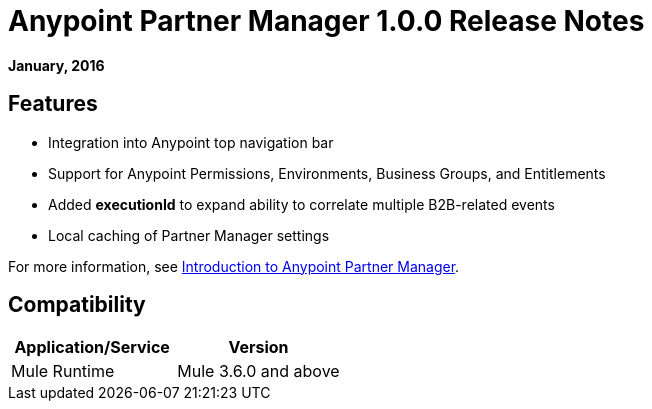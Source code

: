 = Anypoint Partner Manager 1.0.0 Release Notes
:keywords: anypoint partner manager, b2b, portal, release notes

*January, 2016*

== Features

* Integration into Anypoint top navigation bar
* Support for Anypoint Permissions, Environments, Business Groups, and Entitlements
* Added *executionId* to expand ability to correlate multiple B2B-related events
* Local caching of Partner Manager settings


For more information, see 
link:/anypoint-b2b/anypoint-partner-manager[Introduction to Anypoint Partner Manager].

== Compatibility

[%header,cols="2*"]
|===
|Application/Service |Version
|Mule Runtime |Mule 3.6.0 and above
|===
